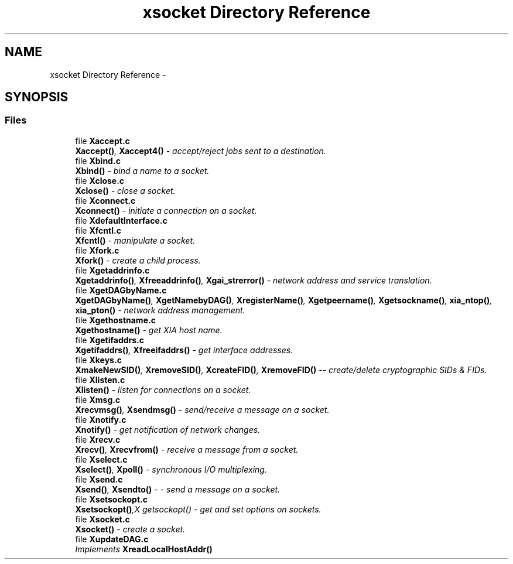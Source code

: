 .TH "xsocket Directory Reference" 3 "Fri Mar 3 2017" "Version 2.0" "XSocket API" \" -*- nroff -*-
.ad l
.nh
.SH NAME
xsocket Directory Reference \- 
.SH SYNOPSIS
.br
.PP
.SS "Files"

.in +1c
.ti -1c
.RI "file \fBXaccept\&.c\fP"
.br
.RI "\fI\fBXaccept()\fP, \fBXaccept4()\fP - accept/reject jobs sent to a destination\&. \fP"
.ti -1c
.RI "file \fBXbind\&.c\fP"
.br
.RI "\fI\fBXbind()\fP - bind a name to a socket\&. \fP"
.ti -1c
.RI "file \fBXclose\&.c\fP"
.br
.RI "\fI\fBXclose()\fP - close a socket\&. \fP"
.ti -1c
.RI "file \fBXconnect\&.c\fP"
.br
.RI "\fI\fBXconnect()\fP - initiate a connection on a socket\&. \fP"
.ti -1c
.RI "file \fBXdefaultInterface\&.c\fP"
.br
.ti -1c
.RI "file \fBXfcntl\&.c\fP"
.br
.RI "\fI\fBXfcntl()\fP - manipulate a socket\&. \fP"
.ti -1c
.RI "file \fBXfork\&.c\fP"
.br
.RI "\fI\fBXfork()\fP - create a child process\&. \fP"
.ti -1c
.RI "file \fBXgetaddrinfo\&.c\fP"
.br
.RI "\fI\fBXgetaddrinfo()\fP, \fBXfreeaddrinfo()\fP, \fBXgai_strerror()\fP - network address and service translation\&. \fP"
.ti -1c
.RI "file \fBXgetDAGbyName\&.c\fP"
.br
.RI "\fI\fBXgetDAGbyName()\fP, \fBXgetNamebyDAG()\fP, \fBXregisterName()\fP, \fBXgetpeername()\fP, \fBXgetsockname()\fP, \fBxia_ntop()\fP, \fBxia_pton()\fP - network address management\&. \fP"
.ti -1c
.RI "file \fBXgethostname\&.c\fP"
.br
.RI "\fI\fBXgethostname()\fP - get XIA host name\&. \fP"
.ti -1c
.RI "file \fBXgetifaddrs\&.c\fP"
.br
.RI "\fI\fBXgetifaddrs()\fP, \fBXfreeifaddrs()\fP - get interface addresses\&. \fP"
.ti -1c
.RI "file \fBXkeys\&.c\fP"
.br
.RI "\fI\fBXmakeNewSID()\fP, \fBXremoveSID()\fP, \fBXcreateFID()\fP, \fBXremoveFID()\fP -- create/delete cryptographic SIDs & FIDs\&. \fP"
.ti -1c
.RI "file \fBXlisten\&.c\fP"
.br
.RI "\fI\fBXlisten()\fP - listen for connections on a socket\&. \fP"
.ti -1c
.RI "file \fBXmsg\&.c\fP"
.br
.RI "\fI\fBXrecvmsg()\fP, \fBXsendmsg()\fP - send/receive a message on a socket\&. \fP"
.ti -1c
.RI "file \fBXnotify\&.c\fP"
.br
.RI "\fI\fBXnotify()\fP - get notification of network changes\&. \fP"
.ti -1c
.RI "file \fBXrecv\&.c\fP"
.br
.RI "\fI\fBXrecv()\fP, \fBXrecvfrom()\fP - receive a message from a socket\&. \fP"
.ti -1c
.RI "file \fBXselect\&.c\fP"
.br
.RI "\fI\fBXselect()\fP, \fBXpoll()\fP - synchronous I/O multiplexing\&. \fP"
.ti -1c
.RI "file \fBXsend\&.c\fP"
.br
.RI "\fI\fBXsend()\fP, \fBXsendto()\fP - - send a message on a socket\&. \fP"
.ti -1c
.RI "file \fBXsetsockopt\&.c\fP"
.br
.RI "\fI\fBXsetsockopt()\fP,X getsockopt() - get and set options on sockets\&. \fP"
.ti -1c
.RI "file \fBXsocket\&.c\fP"
.br
.RI "\fI\fBXsocket()\fP - create a socket\&. \fP"
.ti -1c
.RI "file \fBXupdateDAG\&.c\fP"
.br
.RI "\fIImplements \fBXreadLocalHostAddr()\fP \fP"
.in -1c
